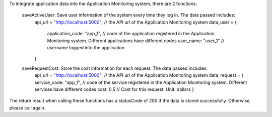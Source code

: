 To integrate application data into the Application Monitoring system, there are 2 functions:

    saveActiveUser: Save user information of the system every time they log in. The data passed includes:
        api_url = "http://localhost:5000"; // the API url of the Application Monitoring system
        data_user = {
            application_code: "app_1", // code of the application registered in the Application Monitoring system. Different applications have different codes
            user_name: "user_1" // username logged into the application
        }
    saveRequestCost: Store the cost information for each request. The data passed includes:
        api_url = "http://localhost:5000"; // the API url of the Application Monitoring system
        data_request = {
        service_code: "app_1", // code of the service registered in the Application Monitoring system. Different services have different codes
        cost: 0.5 // Cost for this request. Unit: dollars
        }
The return result when calling these functions has a statusCode of 200 if the data is stored successfully. Otherwise, please call again.